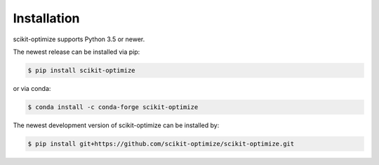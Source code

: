.. _installation-instructions:
============
Installation
============

scikit-optimize supports Python 3.5 or newer.

The newest release can be installed via pip:

.. code-block:: bash

    $ pip install scikit-optimize

or via conda:

.. code-block:: bash

    $ conda install -c conda-forge scikit-optimize

The newest development version of scikit-optimize can be installed by:

.. code-block:: bash

    $ pip install git+https://github.com/scikit-optimize/scikit-optimize.git
